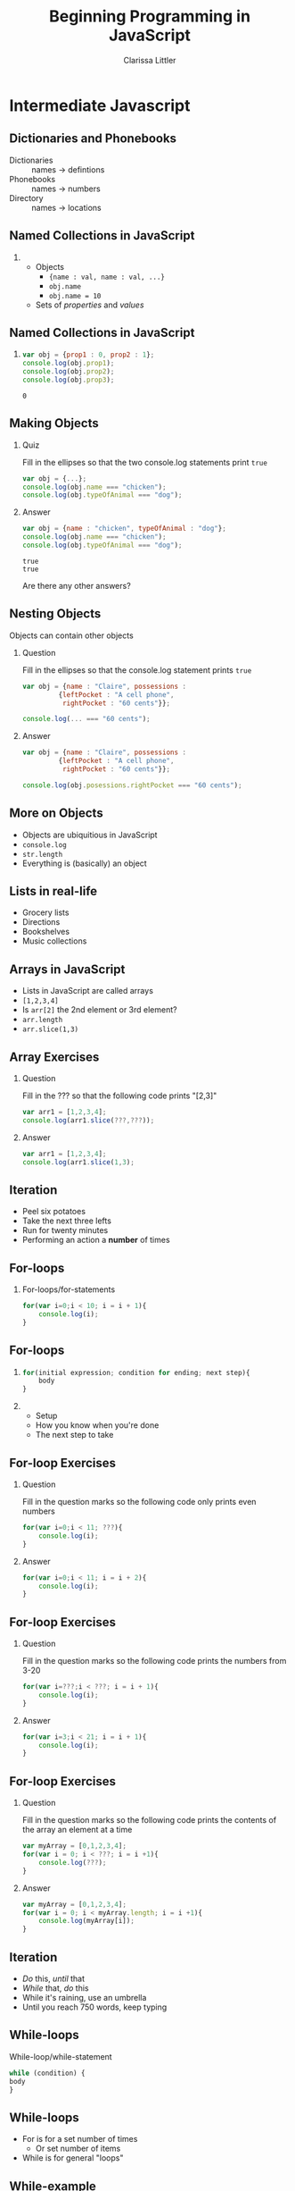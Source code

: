 #+TITLE: Beginning Programming in JavaScript
#+AUTHOR: Clarissa Littler

#+OPTIONS: H:2 toc:nil
#+startup: beamer
#+BEAMER_THEME: Madrid
#+LaTeX_CLASS: beamer

* Intermediate Javascript
** Dictionaries and Phonebooks
   + Dictionaries :: names $\rightarrow$ defintions
   + Phonebooks :: names $\rightarrow$ numbers
   + Directory :: names $\rightarrow$ locations
** Named Collections in JavaScript

*** 
    + Objects \pause
      + ={name : val, name : val, ...}= \pause
      + =obj.name= \pause
      + =obj.name = 10= \pause
    + Sets of /properties/ and /values/ \pause
** Named Collections in JavaScript
*** 
 #+BEGIN_SRC js :exports code :results output
   var obj = {prop1 : 0, prop2 : 1};
   console.log(obj.prop1);
   console.log(obj.prop2);
   console.log(obj.prop3);
 #+END_SRC

 #+RESULTS:
 : 0
** Making Objects
*** Quiz
    Fill in the ellipses so that the two console.log statements print =true=
    #+BEGIN_SRC js :exports code
      var obj = {...};
      console.log(obj.name === "chicken");
      console.log(obj.typeOfAnimal === "dog");
    #+END_SRC 
\pause
*** Answer
    #+BEGIN_SRC js :exports code :results output
      var obj = {name : "chicken", typeOfAnimal : "dog"};
      console.log(obj.name === "chicken");
      console.log(obj.typeOfAnimal === "dog");
    #+END_SRC

    #+RESULTS:
    : true
    : true
\pause
Are there any other answers?
** Nesting Objects
Objects can contain other objects
*** Question
    Fill in the ellipses so that the console.log statement prints =true=
#+BEGIN_SRC js :exports code
  var obj = {name : "Claire", possessions : 
	       {leftPocket : "A cell phone", 
	        rightPocket : "60 cents"}};

  console.log(... === "60 cents");
#+END_SRC
\pause
*** Answer
#+BEGIN_SRC js :exports code
  var obj = {name : "Claire", possessions :
	       {leftPocket : "A cell phone", 
	        rightPocket : "60 cents"}};

  console.log(obj.posessions.rightPocket === "60 cents");
#+END_SRC

** More on Objects
   + Objects are ubiquitious in JavaScript \pause
   + =console.log= \pause
   + =str.length= \pause
   + Everything is (basically) an object
** Lists in real-life
   + Grocery lists \pause
   + Directions \pause
   + Bookshelves \pause
   + Music collections
** Arrays in JavaScript
   + Lists in JavaScript are called arrays \pause
   + =[1,2,3,4]= \pause
   + Is =arr[2]= the 2nd element or 3rd element? \pause
   + =arr.length= \pause
   + =arr.slice(1,3)=
** Array Exercises
*** Question
   Fill in the ??? so that the following code prints "[2,3]"
   #+BEGIN_SRC js :exports code
     var arr1 = [1,2,3,4];
     console.log(arr1.slice(???,???));
   #+END_SRC
\pause
*** Answer
  #+BEGIN_SRC js :exports code :results output 
     var arr1 = [1,2,3,4];
     console.log(arr1.slice(1,3);
   #+END_SRC
** Iteration 
   + Peel six potatoes \pause
   + Take the next three lefts \pause
   + Run for twenty minutes \pause
   + Performing an action a *number* of times
** For-loops
*** 
   For-loops/for-statements \pause
   
   #+BEGIN_SRC js :exports code
     for(var i=0;i < 10; i = i + 1){
         console.log(i);
     }
   #+END_SRC
** For-loops
*** 
 #+BEGIN_SRC js :exports code
  for(initial expression; condition for ending; next step){
      body
  }
#+END_SRC
\pause
*** 
    + Setup \pause
    + How you know when you're done \pause
    + The next step to take
** For-loop Exercises
*** Question
Fill in the question marks so the following code only prints even numbers
#+BEGIN_SRC js :exports code
  for(var i=0;i < 11; ???){
      console.log(i);
  }
#+END_SRC
\pause
*** Answer
#+BEGIN_SRC js :exports code
  for(var i=0;i < 11; i = i + 2){
      console.log(i);
  }
#+END_SRC
** For-loop Exercises
*** Question
Fill in the question marks so the following code prints the numbers from 3-20
#+BEGIN_SRC js :exports code
  for(var i=???;i < ???; i = i + 1){
      console.log(i);
  }
#+END_SRC
\pause
*** Answer
#+BEGIN_SRC js :exports code :results output
  for(var i=3;i < 21; i = i + 1){
      console.log(i);
  }
#+END_SRC

#+RESULTS:
#+begin_example
3
4
5
6
7
8
9
10
11
12
13
14
15
16
17
18
19
20
#+end_example
** For-loop Exercises
*** Question
    Fill in the question marks so the following code prints the contents of the array an element at a time
#+BEGIN_SRC js :exports code
  var myArray = [0,1,2,3,4];
  for(var i = 0; i < ???; i = i +1){
      console.log(???);
  }
#+END_SRC
\pause
*** Answer
#+BEGIN_SRC js :exports code
  var myArray = [0,1,2,3,4];
  for(var i = 0; i < myArray.length; i = i +1){
      console.log(myArray[i]);
  }
#+END_SRC
** Iteration
   + /Do/ this, /until/ that \pause
   + /While/ that, /do/ this \pause
   + While it's raining, use an umbrella \pause
   + Until you reach 750 words, keep typing
** While-loops
   While-loop/while-statement
   \pause 
#+BEGIN_SRC js :exports code
  while (condition) {
  body
  }
#+END_SRC
** While-loops
   + For is for a set number of times \pause
     + Or set number of items \pause
   + While is for general "loops"
** While-example
#+BEGIN_SRC js :exports code :results output
  var sum0 = 0;
  var sum1 = 1;
  while (sum1 < 1000) {
      console.log(sum0);
      var temp = sum1;
      sum1 = sum1 + sum0;
      sum0 = temp;
  }
#+END_SRC

#+RESULTS:
#+begin_example
0
1
1
1
1
2
2
3
3
5
5
8
8
13
13
21
21
34
34
55
55
89
89
144
144
233
233
377
377
610
610
987
#+end_example
** While-loop Exercises
*** Question
Fill in the following code so that it prints all the powers of two less than 1500 
#+BEGIN_SRC js :exports code
  var sum = 1;
  while (???) {
      console.log(sum);
      sum = 2*sum;
  }
#+END_SRC
\pause
*** Answer
#+BEGIN_SRC js :exports code
  var sum = 1;
  while (???) {
      console.log(sum);
      sum = 2*sum;
  }
#+END_SRC
** Defining Functions
*** 
   + Function expression \pause
     + =function (arg1, arg2, ..) { body }= \pause
     + =return= says /stop/, /exit/, give back a value \pause
     + with no =return=, function gives back =undefined= \pause
       + like =console.log= \pause
     + Assign to variables and properties
** Defining Functions
*** 					
#+BEGIN_SRC js :exports code :results output
  var adding = function (x,y) {return x + y;};
  console.log(adding(1,2));
  var myObj = {};
  myObj.adder = adding;
  console.log(myObj.adder(1,2));
#+END_SRC

#+RESULTS:
: 3
: 3
** Function Exercises
*** 
Will the following code print =1= or =2=?
#+BEGIN_SRC js :exports code :results output
  var myVar = 0;
  var fun = function () {
      myVar = myVar + 1;
      return;
      myVar = myVar + 1;
  };
  fun();
  console.log(myVar);
#+END_SRC

#+RESULTS:
: 1
\pause
*** 
    It prints =1=. Why?
** Function Exercises
*** 
Fill in the following code to make a function that will return 0 if the argument is less than 0, and 1 if the argument is greater than or equal to 0.
#+BEGIN_SRC js :exports code
  var compare = function (x) {
      if (...) {
          ...
      }
      else {
          ...
      }
  }
#+END_SRC
\pause
***
#+BEGIN_SRC js :exports code
  var compare = function (x) {
      if (x < 0) {
          return 0;
      }
      else {
          return 1;
      }
  }
#+END_SRC

* What Makes a Website Tick
** What Happens When You Visit a Webpage
   + You enter a URL \pause
   + The DNS system finds the server \pause
   + Your browser makes an HTTP request \pause
   + The server processes the request \pause
   + The server sends a response \pause
   + Your browser receives the response
** HTTP
   + =GET= \pause
   + =POST= \pause
   + =PUT= \pause
   + =DELETE=
** The Client
   + Sends the request \pause
   + Receives \pause
     + HTML \pause
     + CSS \pause
     + JavaScript \pause
   + Renders the webpage
** Where Javascript fits in
   + View source \pause
   + The JavaScript code changes the page \pause
   + Listens for events: \pause
     + keyboard input \pause
     + mouse movement \pause
     + mouse clicks \pause
   + https://www.tinkercad.com/
** Code Academy
   + More time for practice \pause
   + I'll answer any questions you have
